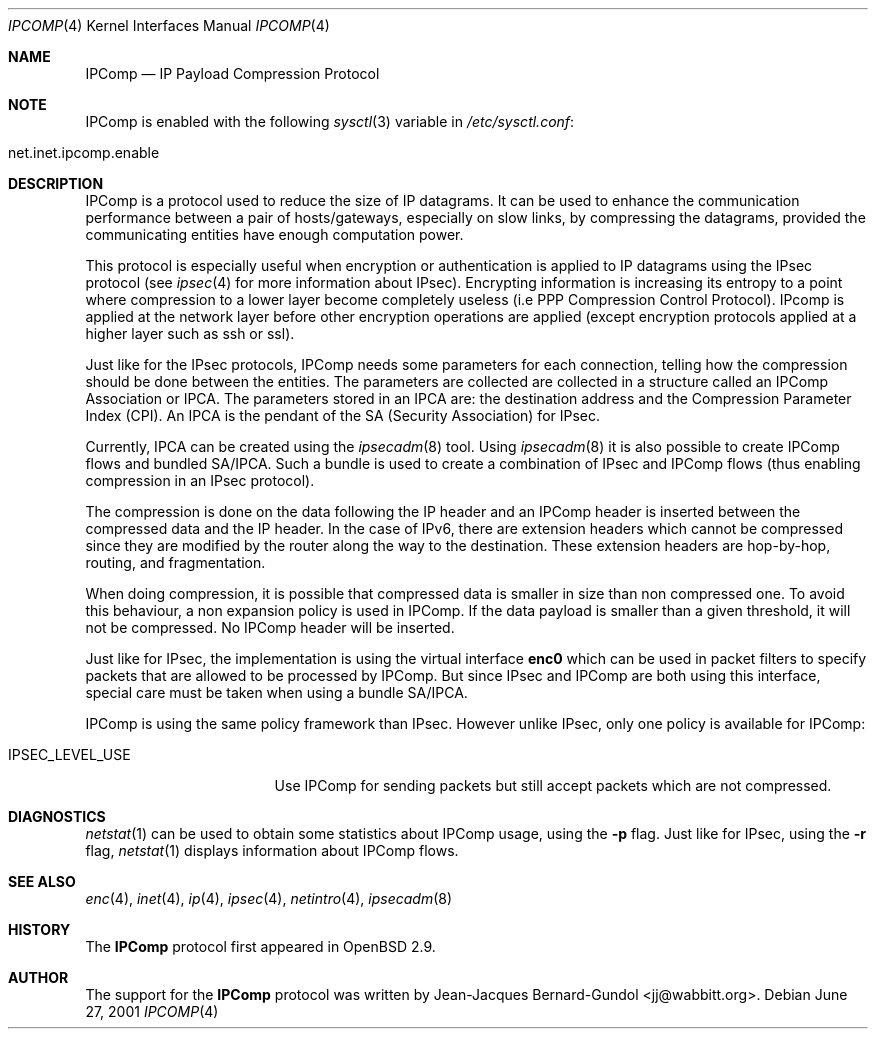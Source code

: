 .\" $OpenBSD$
.\"
.\" Copyright (c) 2001 Jean-Jacques Bernard-Gundol <jj@wabbitt.org>
.\" All rights reserved.
.\"
.\" Redistribution and use in source and binary forms, with or without
.\" modification, are permitted provided that the following conditions
.\" are met:
.\" 1. Redistributions of source code must retain the above copyright
.\"    notice, this list of conditions and the following disclaimer.
.\" 2. Redistributions in binary form must reproduce the above copyright
.\"    notice, this list of conditions and the following disclaimer in the
.\"    documentation and/or other materials provided with the distribution.
.\" 3. All advertising materials mentioning features or use of this software
.\"    must display the following acknowledgement:
.\"    This product includes software developed by Jean-Jacques Bernard-Gundol
.\" 4. The name of the author may not be used to endorse or promote products
.\"    derived from this software without specific prior written permission
.\"
.\" THIS SOFTWARE IS PROVIDED BY THE AUTHOR ``AS IS'' AND ANY EXPRESS OR
.\" IMPLIED WARRANTIES, INCLUDING, BUT NOT LIMITED TO, THE IMPLIED WARRANTIES
.\" OF MERCHANTABILITY AND FITNESS FOR A PARTICULAR PURPOSE ARE DISCLAIMED.
.\" IN NO EVENT SHALL THE AUTHOR BE LIABLE FOR ANY DIRECT, INDIRECT,
.\" INCIDENTAL, SPECIAL, EXEMPLARY, OR CONSEQUENTIAL DAMAGES (INCLUDING, BUT
.\" NOT LIMITED TO, PROCUREMENT OF SUBSTITUTE GOODS OR SERVICES; LOSS OF USE,
.\" DATA, OR PROFITS; OR BUSINESS INTERRUPTION) HOWEVER CAUSED AND ON ANY
.\" THEORY OF LIABILITY, WHETHER IN CONTRACT, STRICT LIABILITY, OR TORT
.\" (INCLUDING NEGLIGENCE OR OTHERWISE) ARISING IN ANY WAY OUT OF THE USE OF
.\" THIS SOFTWARE, EVEN IF ADVISED OF THE POSSIBILITY OF SUCH DAMAGE.
.\"
.Dd June 27, 2001
.Dt IPCOMP 4
.Os
.Sh NAME
.Nm IPComp
.Nd IP Payload Compression Protocol
.Sh NOTE
.Tn IPComp
is enabled with the following 
.Xr sysctl 3
variable in
.Pa /etc/sysctl.conf :
.Bl -tag -width xxxxxxxxxxxxxxxxxxxxx
.It net.inet.ipcomp.enable
.El
.Pp
.Sh DESCRIPTION
.Tn IPComp
is a protocol used to reduce the size of IP datagrams. It can be used 
to enhance the communication performance between a pair of
hosts/gateways, especially on slow links, by compressing the datagrams,
provided the communicating entities have enough computation power.
.Pp
This protocol is especially useful when encryption or authentication
is applied to IP datagrams using the 
.Tn IPsec
protocol (see
.Xr ipsec 4  
for more information about IPsec). Encrypting information is
increasing its entropy to a point where compression to a lower layer
become completely useless (i.e PPP Compression Control
Protocol). IPcomp is applied at the network layer before other
encryption operations are applied (except encryption protocols applied
at a higher layer such as ssh or ssl).
.Pp
Just like for the IPsec protocols, IPComp needs some parameters for
each connection, telling how the compression should be done between
the entities. The parameters are collected are collected in a
structure called an IPComp Association or IPCA. The parameters stored
in an IPCA are: the destination address and the Compression Parameter
Index (CPI). An IPCA is the pendant of the SA (Security Association)
for IPsec. 
.Pp
Currently, IPCA can be created using the 
.Xr ipsecadm 8
tool. Using 
.Xr ipsecadm 8
it is also possible to create IPComp flows and bundled
SA/IPCA. Such a bundle is used to create a combination of IPsec and
IPComp flows (thus enabling compression in an IPsec protocol). 
.Pp
The compression is done on the data following the IP header and an
IPComp header is inserted between the compressed data and the IP
header. In the case of IPv6, there are extension headers which cannot be
compressed since they are modified by the router along the way to the
destination. These extension headers are hop-by-hop, routing, and
fragmentation. 
.Pp
When doing compression, it is possible that compressed data is smaller
in size than non compressed one. To avoid this behaviour, a non
expansion policy is used in IPComp. If the data payload is smaller
than a given threshold, it will not be compressed. No IPComp header
will be inserted.
.Pp
Just like for IPsec, the implementation is using the virtual interface
.Nm enc0
which can be used in packet filters to specify packets that are
allowed to be processed by IPComp. But since IPsec and IPComp are both
using this interface, special care must be taken when using a bundle
SA/IPCA.
.Pp
IPComp is using the same policy framework than IPsec. However unlike
IPsec, only one policy is available for IPComp:
.Bl -tag -width IPSEC_LEVEL_USE 
.It IPSEC_LEVEL_USE
Use IPComp for sending packets but still accept packets which are not
compressed.
.El
.Sh DIAGNOSTICS
.Xr netstat 1
can be used to obtain some statistics about IPComp usage, using the
.Fl p 
flag. Just like for IPsec, using the
.Fl r
flag,
.Xr netstat 1
displays information about IPComp flows.
.Sh SEE ALSO
.Xr enc 4 ,
.Xr inet 4 ,
.Xr ip 4 ,
.Xr ipsec 4 ,
.Xr netintro 4 ,
.Xr ipsecadm 8
.Sh HISTORY
The
.Nm
protocol first appeared in
.Ox 2.9 .
.Sh AUTHOR
The support for the 
.Nm 
protocol was written by Jean-Jacques
Bernard-Gundol <jj@wabbitt.org>.
